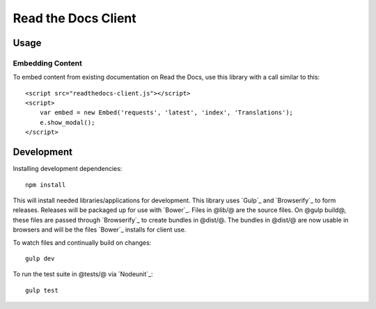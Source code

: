 Read the Docs Client
====================

Usage
-----

Embedding Content
~~~~~~~~~~~~~~~~~

To embed content from existing documentation on Read the Docs, use this library
with a call similar to this::

    <script src="readthedocs-client.js"></script>
    <script>
        var embed = new Embed('requests', 'latest', 'index', 'Translations');
        e.show_modal();
    </script>

Development
-----------

Installing development dependencies::

    npm install

This will install needed libraries/applications for development. This library
uses `Gulp`_ and `Browserify`_ to form releases. Releases will be packaged up
for use with `Bower`_. Files in @lib/@ are the source files. On @gulp build@,
these files are passed through `Browserify`_ to create bundles in @dist/@. The
bundles in @dist/@ are now usable in browsers and will be the files `Bower`_
installs for client use.

To watch files and continually build on changes::

    gulp dev

To run the test suite in @tests/@ via `Nodeunit`_::

    gulp test
